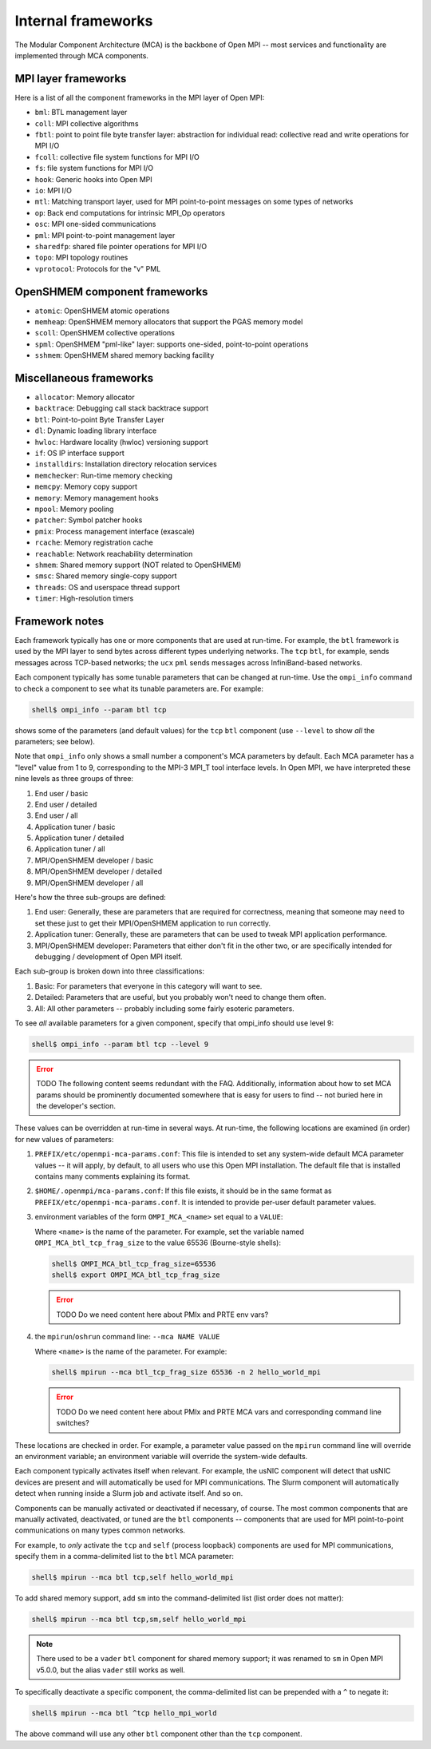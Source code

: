 .. _label-frameworks:

Internal frameworks
===================

The Modular Component Architecture (MCA) is the backbone of Open MPI
-- most services and functionality are implemented through MCA
components.

MPI layer frameworks
--------------------

Here is a list of all the component frameworks in the MPI layer of
Open MPI:

* ``bml``: BTL management layer
* ``coll``: MPI collective algorithms
* ``fbtl``: point to point file byte transfer layer: abstraction for
  individual read: collective read and write operations for MPI I/O
* ``fcoll``: collective file system functions for MPI I/O
* ``fs``: file system functions for MPI I/O
* ``hook``: Generic hooks into Open MPI
* ``io``: MPI I/O
* ``mtl``: Matching transport layer, used for MPI point-to-point
  messages on some types of networks
* ``op``: Back end computations for intrinsic MPI_Op operators
* ``osc``: MPI one-sided communications
* ``pml``: MPI point-to-point management layer
* ``sharedfp``: shared file pointer operations for MPI I/O
* ``topo``: MPI topology routines
* ``vprotocol``: Protocols for the "v" PML

OpenSHMEM component frameworks
------------------------------

* ``atomic``: OpenSHMEM atomic operations
* ``memheap``: OpenSHMEM memory allocators that support the
  PGAS memory model
* ``scoll``: OpenSHMEM collective operations
* ``spml``: OpenSHMEM "pml-like" layer: supports one-sided,
  point-to-point operations
* ``sshmem``: OpenSHMEM shared memory backing facility

Miscellaneous frameworks
------------------------

* ``allocator``: Memory allocator
* ``backtrace``: Debugging call stack backtrace support
* ``btl``: Point-to-point Byte Transfer Layer
* ``dl``: Dynamic loading library interface
* ``hwloc``: Hardware locality (hwloc) versioning support
* ``if``: OS IP interface support
* ``installdirs``: Installation directory relocation services
* ``memchecker``: Run-time memory checking
* ``memcpy``: Memory copy support
* ``memory``: Memory management hooks
* ``mpool``: Memory pooling
* ``patcher``: Symbol patcher hooks
* ``pmix``: Process management interface (exascale)
* ``rcache``: Memory registration cache
* ``reachable``: Network reachability determination
* ``shmem``: Shared memory support (NOT related to OpenSHMEM)
* ``smsc``: Shared memory single-copy support
* ``threads``: OS and userspace thread support
* ``timer``: High-resolution timers

Framework notes
---------------

Each framework typically has one or more components that are used at
run-time.  For example, the ``btl`` framework is used by the MPI layer
to send bytes across different types underlying networks.  The ``tcp``
``btl``, for example, sends messages across TCP-based networks; the
``ucx`` ``pml`` sends messages across InfiniBand-based networks.

Each component typically has some tunable parameters that can be
changed at run-time.  Use the ``ompi_info`` command to check a component
to see what its tunable parameters are.  For example:

.. code-block:: sh

   shell$ ompi_info --param btl tcp

shows some of the parameters (and default values) for the ``tcp`` ``btl``
component (use ``--level`` to show *all* the parameters; see below).

Note that ``ompi_info`` only shows a small number a component's MCA
parameters by default.  Each MCA parameter has a "level" value from 1
to 9, corresponding to the MPI-3 MPI_T tool interface levels.  In Open
MPI, we have interpreted these nine levels as three groups of three:

#. End user / basic
#. End user / detailed
#. End user / all
#. Application tuner / basic
#. Application tuner / detailed
#. Application tuner / all
#. MPI/OpenSHMEM developer / basic
#. MPI/OpenSHMEM developer / detailed
#. MPI/OpenSHMEM developer / all

Here's how the three sub-groups are defined:

#. End user: Generally, these are parameters that are required for
   correctness, meaning that someone may need to set these just to
   get their MPI/OpenSHMEM application to run correctly.
#. Application tuner: Generally, these are parameters that can be
   used to tweak MPI application performance.
#. MPI/OpenSHMEM developer: Parameters that either don't fit in the
   other two, or are specifically intended for debugging /
   development of Open MPI itself.

Each sub-group is broken down into three classifications:

#. Basic: For parameters that everyone in this category will want to
   see.
#. Detailed: Parameters that are useful, but you probably won't need
   to change them often.
#. All: All other parameters -- probably including some fairly
   esoteric parameters.

To see *all* available parameters for a given component, specify that
ompi_info should use level 9:

.. code-block:: sh

   shell$ ompi_info --param btl tcp --level 9

.. error:: TODO The following content seems redundant with the FAQ.
   Additionally, information about how to set MCA params should be
   prominently documented somewhere that is easy for users to find --
   not buried here in the developer's section.

These values can be overridden at run-time in several ways.  At
run-time, the following locations are examined (in order) for new
values of parameters:

#. ``PREFIX/etc/openmpi-mca-params.conf``:
   This file is intended to set any system-wide default MCA parameter
   values -- it will apply, by default, to all users who use this Open
   MPI installation.  The default file that is installed contains many
   comments explaining its format.

#. ``$HOME/.openmpi/mca-params.conf``:
   If this file exists, it should be in the same format as
   ``PREFIX/etc/openmpi-mca-params.conf``.  It is intended to provide
   per-user default parameter values.

#. environment variables of the form ``OMPI_MCA_<name>`` set equal to a
   ``VALUE``:

   Where ``<name>`` is the name of the parameter.  For example, set the
   variable named ``OMPI_MCA_btl_tcp_frag_size`` to the value 65536
   (Bourne-style shells):

   .. code-block:: sh

      shell$ OMPI_MCA_btl_tcp_frag_size=65536
      shell$ export OMPI_MCA_btl_tcp_frag_size

   .. error:: TODO Do we need content here about PMIx and PRTE env vars?

#. the ``mpirun``/``oshrun`` command line: ``--mca NAME VALUE``

   Where ``<name>`` is the name of the parameter.  For example:

   .. code-block:: sh

      shell$ mpirun --mca btl_tcp_frag_size 65536 -n 2 hello_world_mpi

   .. error:: TODO Do we need content here about PMIx and PRTE MCA vars
              and corresponding command line switches?

These locations are checked in order.  For example, a parameter value
passed on the ``mpirun`` command line will override an environment
variable; an environment variable will override the system-wide
defaults.

Each component typically activates itself when relevant.  For example,
the usNIC component will detect that usNIC devices are present and
will automatically be used for MPI communications.  The Slurm
component will automatically detect when running inside a Slurm job
and activate itself.  And so on.

Components can be manually activated or deactivated if necessary, of
course.  The most common components that are manually activated,
deactivated, or tuned are the ``btl`` components -- components that are
used for MPI point-to-point communications on many types common
networks.

For example, to *only* activate the ``tcp`` and ``self`` (process loopback)
components are used for MPI communications, specify them in a
comma-delimited list to the ``btl`` MCA parameter:

.. code-block:: sh

   shell$ mpirun --mca btl tcp,self hello_world_mpi

To add shared memory support, add ``sm`` into the command-delimited list
(list order does not matter):

.. code-block:: sh

   shell$ mpirun --mca btl tcp,sm,self hello_world_mpi

.. note:: There used to be a ``vader`` ``btl`` component for shared
          memory support; it was renamed to ``sm`` in Open MPI v5.0.0,
          but the alias ``vader`` still works as well.

To specifically deactivate a specific component, the comma-delimited
list can be prepended with a ``^`` to negate it:

.. code-block:: sh

   shell$ mpirun --mca btl ^tcp hello_mpi_world

The above command will use any other ``btl`` component other than the
``tcp`` component.
